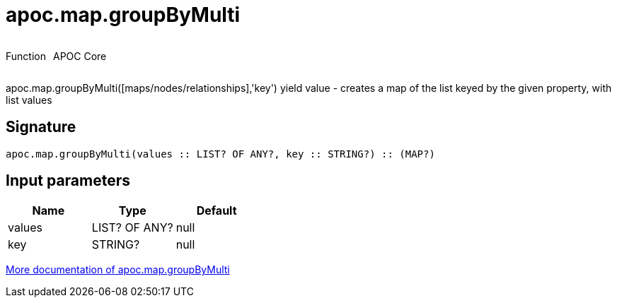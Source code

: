 ////
This file is generated by DocsTest, so don't change it!
////

= apoc.map.groupByMulti
:description: This section contains reference documentation for the apoc.map.groupByMulti function.



++++
<div style='display:flex'>
<div class='paragraph type function'><p>Function</p></div>
<div class='paragraph release core' style='margin-left:10px;'><p>APOC Core</p></div>
</div>
++++

apoc.map.groupByMulti([maps/nodes/relationships],'key') yield value - creates a map of the list keyed by the given property, with list values

== Signature

[source]
----
apoc.map.groupByMulti(values :: LIST? OF ANY?, key :: STRING?) :: (MAP?)
----

== Input parameters
[.procedures, opts=header]
|===
| Name | Type | Default 
|values|LIST? OF ANY?|null
|key|STRING?|null
|===

xref::data-structures/map-functions.adoc[More documentation of apoc.map.groupByMulti,role=more information]


